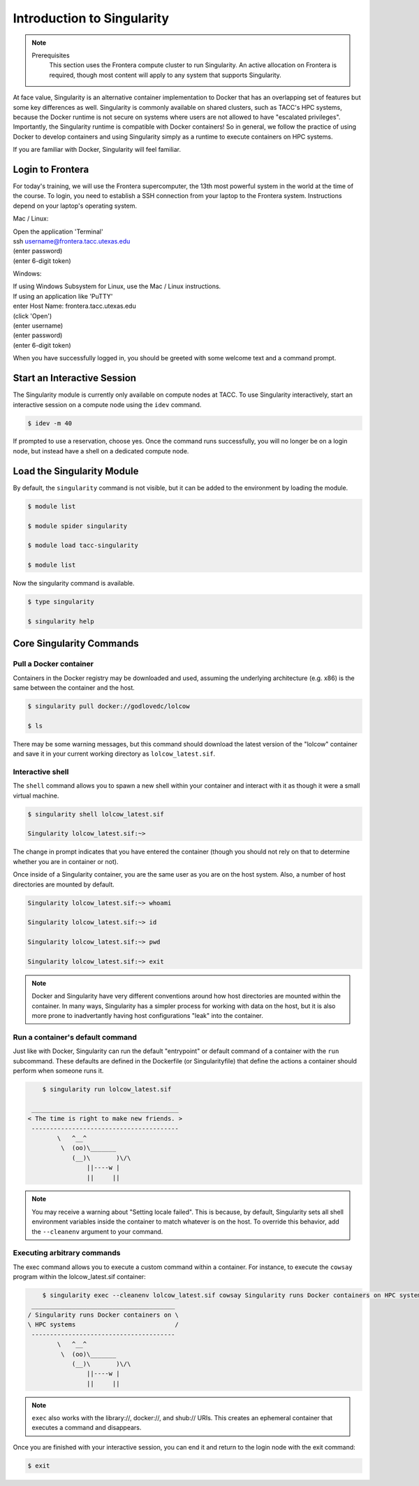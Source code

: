 ******************************
Introduction to Singularity
******************************

.. Note::

    Prerequisites
	This section uses the Frontera compute cluster to run Singularity. An active allocation on Frontera is required, though most content will apply to any system that supports Singularity.

At face value, Singularity is an alternative container implementation to Docker that has an overlapping set of features but some key differences as well.  Singularity is commonly available on shared clusters, such as TACC's HPC systems, because the Docker runtime is not secure on systems where users are not allowed to have "escalated privileges".  Importantly, the Singularity runtime is compatible with Docker containers!  So in general, we follow the practice of using Docker to develop containers and using Singularity simply as a runtime to execute containers on HPC systems.

If you are familiar with Docker, Singularity will feel familiar.


Login to Frontera
=================

For today's training, we will use the Frontera supercomputer, the 13th most powerful system in the world at the time of the course.  To login, you need to establish a SSH connection from your laptop to the Frontera system.  Instructions depend on your laptop's operating system.

Mac / Linux:

|   Open the application 'Terminal'
|   ssh username@frontera.tacc.utexas.edu
|   (enter password)
|   (enter 6-digit token)


Windows:

|   If using Windows Subsystem for Linux, use the Mac / Linux instructions.
|   If using an application like 'PuTTY'
|   enter Host Name: frontera.tacc.utexas.edu
|   (click 'Open')
|   (enter username)
|   (enter password)
|   (enter 6-digit token)


When you have successfully logged in, you should be greeted with some welcome text and a command prompt.


Start an Interactive Session
================================

The Singularity module is currently only available on compute nodes at TACC. To use Singularity interactively, start an interactive session on a compute node using the ``idev`` command.

.. code-block:: console

	$ idev -m 40

If prompted to use a reservation, choose yes.  Once the command runs successfully, you will no longer be on a login node, but instead have a shell on a dedicated compute node.


Load the Singularity Module
===============================

By default, the ``singularity`` command is not visible, but it can be added to the environment by loading the module.

.. code-block:: console

	$ module list

	$ module spider singularity

	$ module load tacc-singularity

	$ module list

Now the singularity command is available.

.. code-block:: console

	$ type singularity

	$ singularity help


Core Singularity Commands
=============================


Pull a Docker container
-----------------------

Containers in the Docker registry may be downloaded and used, assuming the underlying architecture (e.g. x86) is the same between the container and the host.

.. code-block:: console

	$ singularity pull docker://godlovedc/lolcow

	$ ls

There may be some warning messages, but this command should download the latest version of the "lolcow" container and save it in your current working directory as ``lolcow_latest.sif``.


Interactive shell
-----------------

The ``shell`` command allows you to spawn a new shell within your container and interact with it as though it were a small virtual machine.

.. code-block:: console

	$ singularity shell lolcow_latest.sif

	Singularity lolcow_latest.sif:~>

The change in prompt indicates that you have entered the container (though you should not rely on that to determine whether you are in container or not).

Once inside of a Singularity container, you are the same user as you are on the host system.  Also, a number of host directories are mounted by default.

.. code-block:: bash

	Singularity lolcow_latest.sif:~> whoami

	Singularity lolcow_latest.sif:~> id

	Singularity lolcow_latest.sif:~> pwd

	Singularity lolcow_latest.sif:~> exit


.. Note::

	Docker and Singularity have very different conventions around how host directories are mounted within the container. In many ways, Singularity has a simpler process for working with data on the host, but it is also more prone to inadvertantly having host configurations "leak" into the container.


Run a container's default command
-------------------------------------

Just like with Docker, Singularity can run the default "entrypoint" or default command of a container with the ``run`` subcommand.  These defaults are defined in the Dockerfile (or Singularityfile) that define the actions a container should perform when someone runs it.

.. code-block:: console

	$ singularity run lolcow_latest.sif

     ________________________________________
    < The time is right to make new friends. >
     ----------------------------------------
            \   ^__^
             \  (oo)\_______
                (__)\       )\/\
                    ||----w |
                    ||     ||


.. Note::

    You may receive a warning about "Setting locale failed".  This is because, by default, Singularity sets all shell environment variables inside the container to match whatever is on the host.  To override this behavior, add the ``--cleanenv`` argument to your command.


Executing arbitrary commands
----------------------------

The exec command allows you to execute a custom command within a container. For instance, to execute the ``cowsay`` program within the lolcow_latest.sif container:

.. code-block:: console

	$ singularity exec --cleanenv lolcow_latest.sif cowsay Singularity runs Docker containers on HPC systems
     _______________________________________
    / Singularity runs Docker containers on \
    \ HPC systems                           /
     ---------------------------------------
            \   ^__^
             \  (oo)\_______
                (__)\       )\/\
                    ||----w |
                    ||     ||

.. Note::

	``exec`` also works with the library://, docker://, and shub:// URIs. This creates an ephemeral container that executes a command and disappears.

Once you are finished with your interactive session, you can end it and return to the login node with the exit command:

.. code-block:: console

	$ exit
